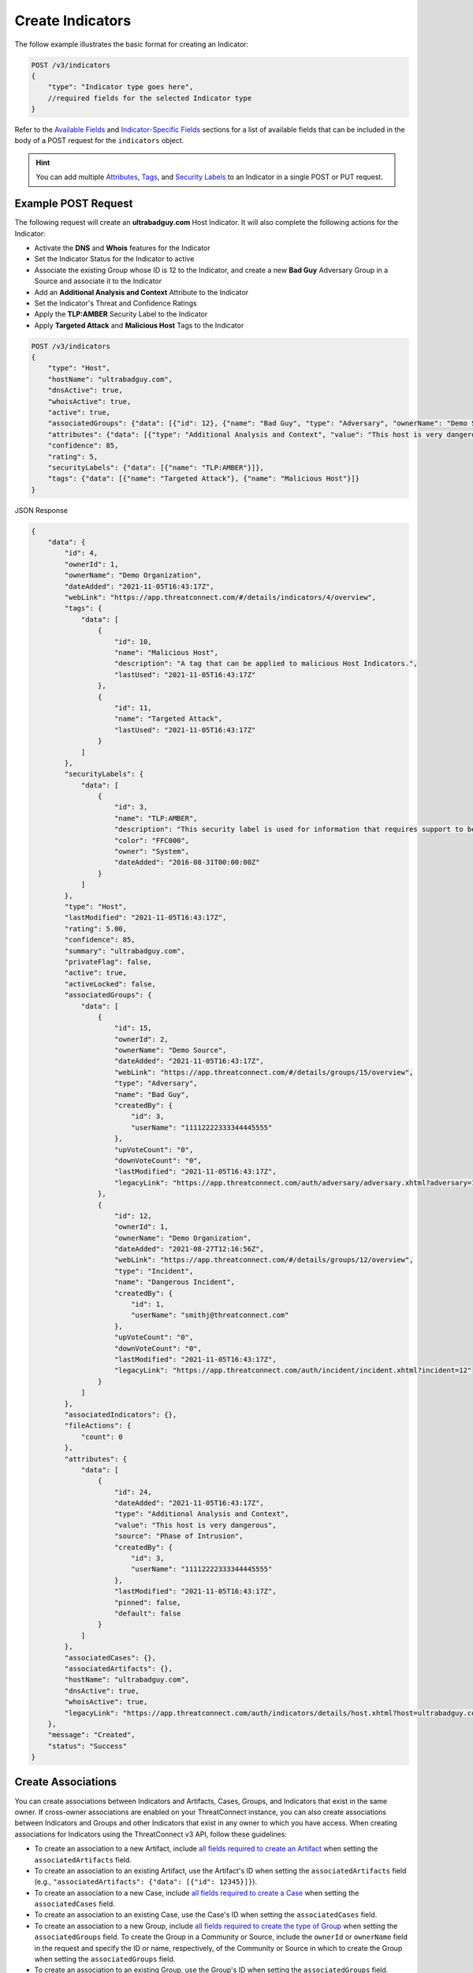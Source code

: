 Create Indicators
-----------------

The follow example illustrates the basic format for creating an Indicator:

.. code::

    POST /v3/indicators
    {
        "type": "Indicator type goes here",
        //required fields for the selected Indicator type
    }

Refer to the `Available Fields <#available-fields>`_ and `Indicator-Specific Fields <#indicator-specific-fields>`_ sections for a list of available fields that can be included in the body of a POST request for the ``indicators`` object.

.. hint::
    You can add multiple `Attributes <https://docs.threatconnect.com/en/latest/rest_api/v3/group_attributes/indicator_attributes.html>`_, `Tags <https://docs.threatconnect.com/en/latest/rest_api/v3/tags/tags.html>`_, and `Security Labels <https://docs.threatconnect.com/en/latest/rest_api/v3/security_labels/security_labels.html>`_ to an Indicator in a single POST or PUT request.

Example POST Request
^^^^^^^^^^^^^^^^^^^^

The following request will create an **ultrabadguy.com** Host Indicator. It will also complete the following actions for the Indicator:

- Activate the **DNS** and **Whois** features for the Indicator
- Set the Indicator Status for the Indicator to active
- Associate the existing Group whose ID is 12 to the Indicator, and create a new **Bad Guy** Adversary Group in a Source and associate it to the Indicator
- Add an **Additional Analysis and Context** Attribute to the Indicator
- Set the Indicator's Threat and Confidence Ratings
- Apply the **TLP:AMBER** Security Label to the Indicator
- Apply **Targeted Attack** and **Malicious Host** Tags to the Indicator

.. code::

    POST /v3/indicators
    {
        "type": "Host",
        "hostName": "ultrabadguy.com",
        "dnsActive": true,
        "whoisActive": true,
        "active": true,
        "associatedGroups": {"data": [{"id": 12}, {"name": "Bad Guy", "type": "Adversary", "ownerName": "Demo Source"}]},
        "attributes": {"data": [{"type": "Additional Analysis and Context", "value": "This host is very dangerous", "source": "Phase of Intrusion"}]},
        "confidence": 85,
        "rating": 5,
        "securityLabels": {"data": [{"name": "TLP:AMBER"}]},
        "tags": {"data": [{"name": "Targeted Attack"}, {"name": "Malicious Host"}]}
    }


JSON Response

.. code:: json

    {
        "data": {
            "id": 4,
            "ownerId": 1,
            "ownerName": "Demo Organization",
            "dateAdded": "2021-11-05T16:43:17Z",
            "webLink": "https://app.threatconnect.com/#/details/indicators/4/overview",
            "tags": {
                "data": [
                    {
                        "id": 10,
                        "name": "Malicious Host",
                        "description": "A tag that can be applied to malicious Host Indicators.",
                        "lastUsed": "2021-11-05T16:43:17Z"
                    },
                    {
                        "id": 11,
                        "name": "Targeted Attack",
                        "lastUsed": "2021-11-05T16:43:17Z"
                    }
                ]
            },
            "securityLabels": {
                "data": [
                    {
                        "id": 3,
                        "name": "TLP:AMBER",
                        "description": "This security label is used for information that requires support to be effectively acted upon, yet carries risks to privacy, reputation, or operations if shared outside of the organizations involved. Information with this label can be shared with members of an organization and its clients."
                        "color": "FFC000",
                        "owner": "System",
                        "dateAdded": "2016-08-31T00:00:00Z"
                    }
                ]
            },
            "type": "Host",
            "lastModified": "2021-11-05T16:43:17Z",
            "rating": 5.00,
            "confidence": 85,
            "summary": "ultrabadguy.com",
            "privateFlag": false,
            "active": true,
            "activeLocked": false,
            "associatedGroups": {
                "data": [
                    {
                        "id": 15,
                        "ownerId": 2,
                        "ownerName": "Demo Source",
                        "dateAdded": "2021-11-05T16:43:17Z",
                        "webLink": "https://app.threatconnect.com/#/details/groups/15/overview",
                        "type": "Adversary",
                        "name": "Bad Guy",
                        "createdBy": {
                            "id": 3,
                            "userName": "11112222333344445555"
                        },
                        "upVoteCount": "0",
                        "downVoteCount": "0",
                        "lastModified": "2021-11-05T16:43:17Z",
                        "legacyLink": "https://app.threatconnect.com/auth/adversary/adversary.xhtml?adversary=15"
                    },
                    {
                        "id": 12,
                        "ownerId": 1,
                        "ownerName": "Demo Organization",
                        "dateAdded": "2021-08-27T12:16:56Z",
                        "webLink": "https://app.threatconnect.com/#/details/groups/12/overview",
                        "type": "Incident",
                        "name": "Dangerous Incident",
                        "createdBy": {
                            "id": 1,
                            "userName": "smithj@threatconnect.com"
                        },
                        "upVoteCount": "0",
                        "downVoteCount": "0",
                        "lastModified": "2021-11-05T16:43:17Z",
                        "legacyLink": "https://app.threatconnect.com/auth/incident/incident.xhtml?incident=12"
                    }
                ]
            },
            "associatedIndicators": {},
            "fileActions": {
                "count": 0
            },
            "attributes": {
                "data": [
                    {
                        "id": 24,
                        "dateAdded": "2021-11-05T16:43:17Z",
                        "type": "Additional Analysis and Context",
                        "value": "This host is very dangerous",
                        "source": "Phase of Intrusion",
                        "createdBy": {
                            "id": 3,
                            "userName": "11112222333344445555"
                        },
                        "lastModified": "2021-11-05T16:43:17Z",
                        "pinned": false,
                        "default": false
                    }
                ]
            },
            "associatedCases": {},
            "associatedArtifacts": {},
            "hostName": "ultrabadguy.com",
            "dnsActive": true,
            "whoisActive": true,
            "legacyLink": "https://app.threatconnect.com/auth/indicators/details/host.xhtml?host=ultrabadguy.com&owner=Demo+Organization"
        },
        "message": "Created",
        "status": "Success"
    }

Create Associations
^^^^^^^^^^^^^^^^^^^

You can create associations between Indicators and Artifacts, Cases, Groups, and Indicators that exist in the same owner. If cross-owner associations are enabled on your ThreatConnect instance, you can also create associations between Indicators and Groups and other Indicators that exist in any owner to which you have access.
When creating associations for Indicators using the ThreatConnect v3 API, follow these guidelines:

- To create an association to a new Artifact, include `all fields required to create an Artifact <https://docs.threatconnect.com/en/latest/rest_api/v3/case_management/artifacts/artifacts.html#available-fields>`_  when setting the ``associatedArtifacts`` field.
- To create an association to an existing Artifact, use the Artifact's ID when setting the ``associatedArtifacts`` field (e.g., ``"associatedArtifacts": {"data": [{"id": 12345}]}``).
- To create an association to a new Case, include `all fields required to create a Case <https://docs.threatconnect.com/en/latest/rest_api/v3/case_management/cases/cases.html#available-fields>`_ when setting the ``associatedCases`` field.
- To create an association to an existing Case, use the Case's ID when setting the ``associatedCases`` field.
- To create an association to a new Group, include `all fields required to create the type of Group <https://docs.threatconnect.com/en/latest/rest_api/v3/groups/groups.html#available-fields>`_ when setting the ``associatedGroups`` field. To create the Group in a Community or Source, include the ``ownerId`` or ``ownerName`` field in the request and specify the ID or name, respectively, of the Community or Source in which to create the Group when setting the ``associatedGroups`` field.
- To create an association to an existing Group, use the Group's ID when setting the ``associatedGroups`` field.
- If creating an Indicator-to-Indicator associations, see the `"Indicator-to-Indicator Associations" section <#indicator-to-indicator-associations>`_ for further instruction.

.. hint::

    You can associate multiple Artifacts, Cases, Groups, and Indicators to an Indicator in a single POST or PUT request.